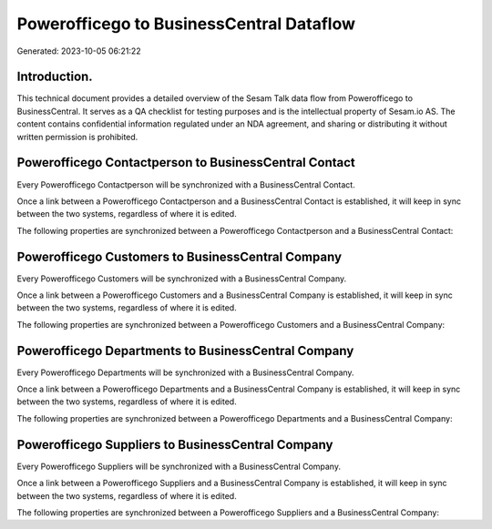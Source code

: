 =========================================
Powerofficego to BusinessCentral Dataflow
=========================================

Generated: 2023-10-05 06:21:22

Introduction.
------------

This technical document provides a detailed overview of the Sesam Talk data flow from Powerofficego to BusinessCentral. It serves as a QA checklist for testing purposes and is the intellectual property of Sesam.io AS. The content contains confidential information regulated under an NDA agreement, and sharing or distributing it without written permission is prohibited.

Powerofficego Contactperson to BusinessCentral Contact
------------------------------------------------------
Every Powerofficego Contactperson will be synchronized with a BusinessCentral Contact.

Once a link between a Powerofficego Contactperson and a BusinessCentral Contact is established, it will keep in sync between the two systems, regardless of where it is edited.

The following properties are synchronized between a Powerofficego Contactperson and a BusinessCentral Contact:

.. list-table::
   :header-rows: 1

   * - Powerofficego Contactperson Property
     - BusinessCentral Contact Property
     - BusinessCentral Data Type


Powerofficego Customers to BusinessCentral Company
--------------------------------------------------
Every Powerofficego Customers will be synchronized with a BusinessCentral Company.

Once a link between a Powerofficego Customers and a BusinessCentral Company is established, it will keep in sync between the two systems, regardless of where it is edited.

The following properties are synchronized between a Powerofficego Customers and a BusinessCentral Company:

.. list-table::
   :header-rows: 1

   * - Powerofficego Customers Property
     - BusinessCentral Company Property
     - BusinessCentral Data Type


Powerofficego Departments to BusinessCentral Company
----------------------------------------------------
Every Powerofficego Departments will be synchronized with a BusinessCentral Company.

Once a link between a Powerofficego Departments and a BusinessCentral Company is established, it will keep in sync between the two systems, regardless of where it is edited.

The following properties are synchronized between a Powerofficego Departments and a BusinessCentral Company:

.. list-table::
   :header-rows: 1

   * - Powerofficego Departments Property
     - BusinessCentral Company Property
     - BusinessCentral Data Type


Powerofficego Suppliers to BusinessCentral Company
--------------------------------------------------
Every Powerofficego Suppliers will be synchronized with a BusinessCentral Company.

Once a link between a Powerofficego Suppliers and a BusinessCentral Company is established, it will keep in sync between the two systems, regardless of where it is edited.

The following properties are synchronized between a Powerofficego Suppliers and a BusinessCentral Company:

.. list-table::
   :header-rows: 1

   * - Powerofficego Suppliers Property
     - BusinessCentral Company Property
     - BusinessCentral Data Type

